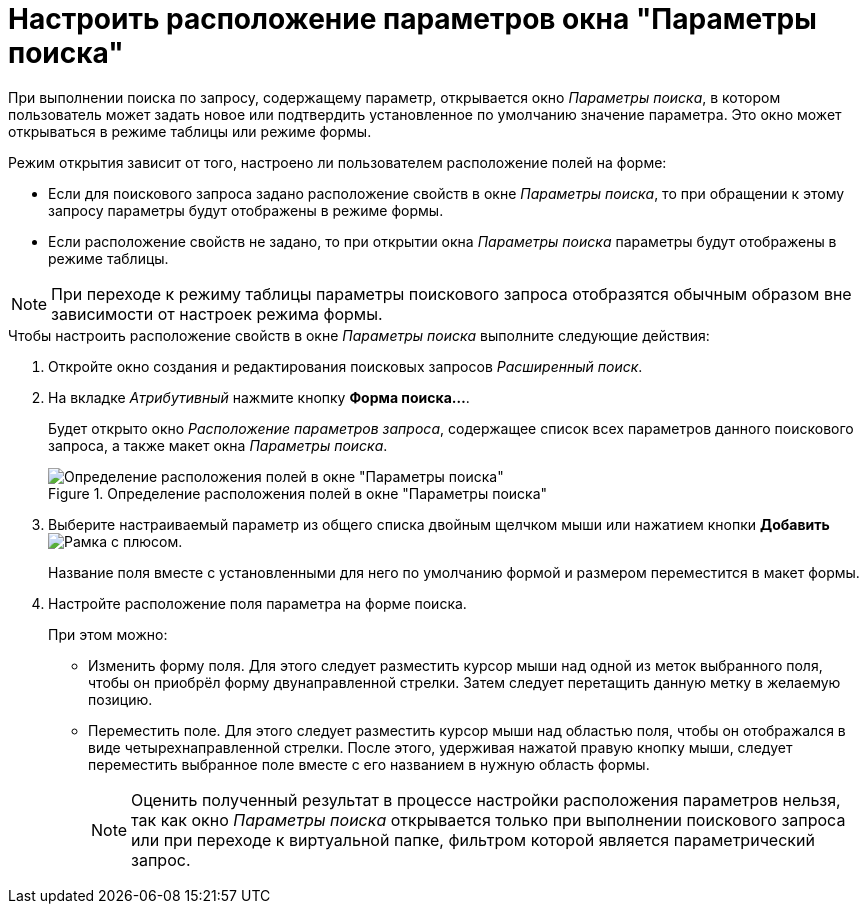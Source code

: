 = Настроить расположение параметров окна "Параметры поиска"

При выполнении поиска по запросу, содержащему параметр, открывается окно _Параметры поиска_, в котором пользователь может задать новое или подтвердить установленное по умолчанию значение параметра. Это окно может открываться в режиме таблицы или режиме формы.

.Режим открытия зависит от того, настроено ли пользователем расположение полей на форме:
* Если для поискового запроса задано расположение свойств в окне _Параметры поиска_, то при обращении к этому запросу параметры будут отображены в режиме формы.
* Если расположение свойств не задано, то при открытии окна _Параметры поиска_ параметры будут отображены в режиме таблицы.

[NOTE]
====
При переходе к режиму таблицы параметры поискового запроса отобразятся обычным образом вне зависимости от настроек режима формы.
====

.Чтобы настроить расположение свойств в окне _Параметры поиска_ выполните следующие действия:
. Откройте окно создания и редактирования поисковых запросов _Расширенный поиск_.
. На вкладке _Атрибутивный_ нажмите кнопку *Форма поиска...*.
+
Будет открыто окно _Расположение параметров запроса_, содержащее список всех параметров данного поискового запроса, а также макет окна _Параметры поиска_.
+
.Определение расположения полей в окне "Параметры поиска"
image::query-parameters-location.png[Определение расположения полей в окне "Параметры поиска"]
+
. Выберите настраиваемый параметр из общего списка двойным щелчком мыши или нажатием кнопки *Добавить* image:buttons/Add.png[Рамка с плюсом].
+
Название поля вместе с установленными для него по умолчанию формой и размером переместится в макет формы.
+
. Настройте расположение поля параметра на форме поиска.
+
.При этом можно:
* Изменить форму поля. Для этого следует разместить курсор мыши над одной из меток выбранного поля, чтобы он приобрёл форму двунаправленной стрелки. Затем следует перетащить данную метку в желаемую позицию.
* Переместить поле. Для этого следует разместить курсор мыши над областью поля, чтобы он отображался в виде четырехнаправленной стрелки. После этого, удерживая нажатой правую кнопку мыши, следует переместить выбранное поле вместе с его названием в нужную область формы.
+
[NOTE]
====
Оценить полученный результат в процессе настройки расположения параметров нельзя, так как окно _Параметры поиска_ открывается только при выполнении поискового запроса или при переходе к виртуальной папке, фильтром которой является параметрический запрос.
====
